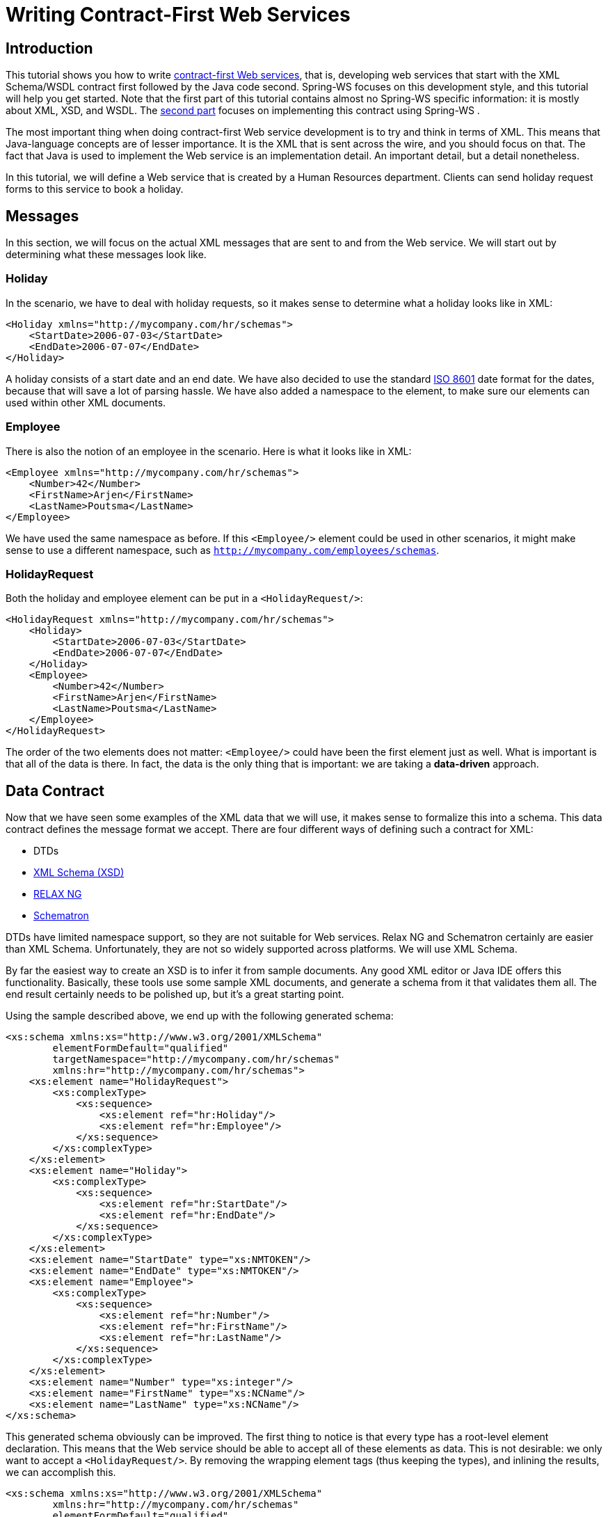 [[tutorial]]
= Writing Contract-First Web Services

== Introduction

This tutorial shows you how to write <<why-contract-first,contract-first Web services>>, that is, developing web services that start with the XML Schema/WSDL contract first followed by the Java code second. Spring-WS focuses on this development style, and this tutorial will help you get started. Note that the first part of this tutorial contains almost no Spring-WS specific information: it is mostly about XML, XSD, and WSDL. The <<tutorial-creating-project,second part>> focuses on implementing this contract using Spring-WS .

The most important thing when doing contract-first Web service development is to try and think in terms of XML. This means that Java-language concepts are of lesser importance. It is the XML that is sent across the wire, and you should focus on that. The fact that Java is used to implement the Web service is an implementation detail. An important detail, but a detail nonetheless.

In this tutorial, we will define a Web service that is created by a Human Resources department. Clients can send holiday request forms to this service to book a holiday.

== Messages

In this section, we will focus on the actual XML messages that are sent to and from the Web service. We will start out by determining what these messages look like.

=== Holiday

In the scenario, we have to deal with holiday requests, so it makes sense to determine what a holiday looks like in XML:

[source,xml]
----
<Holiday xmlns="http://mycompany.com/hr/schemas">
    <StartDate>2006-07-03</StartDate>
    <EndDate>2006-07-07</EndDate>
</Holiday>
----

A holiday consists of a start date and an end date. We have also decided to use the standard https://www.cl.cam.ac.uk/~mgk25/iso-time.html[ISO 8601] date format for the dates, because that will save a lot of parsing hassle. We have also added a namespace to the element, to make sure our elements can used within other XML documents.

=== Employee

There is also the notion of an employee in the scenario. Here is what it looks like in XML:

[source,xml]
----
<Employee xmlns="http://mycompany.com/hr/schemas">
    <Number>42</Number>
    <FirstName>Arjen</FirstName>
    <LastName>Poutsma</LastName>
</Employee>
----

We have used the same namespace as before. If this `<Employee/>` element could be used in other scenarios, it might make sense to use a different namespace, such as `http://mycompany.com/employees/schemas`.

=== HolidayRequest

Both the holiday and employee element can be put in a `<HolidayRequest/>`:

[source,xml]
----
<HolidayRequest xmlns="http://mycompany.com/hr/schemas">
    <Holiday>
        <StartDate>2006-07-03</StartDate>
        <EndDate>2006-07-07</EndDate>
    </Holiday>
    <Employee>
        <Number>42</Number>
        <FirstName>Arjen</FirstName>
        <LastName>Poutsma</LastName>
    </Employee>
</HolidayRequest>
----

The order of the two elements does not matter: `<Employee/>` could have been the first element just as well. What is important is that all of the data is there. In fact, the data is the only thing that is important: we are taking a *data-driven* approach.

[[tutorial.xsd]]
== Data Contract

Now that we have seen some examples of the XML data that we will use, it makes sense to formalize this into a schema. This data contract defines the message format we accept. There are four different ways of defining such a contract for XML:

* DTDs
* https://www.w3.org/XML/Schema[XML Schema (XSD)]
* http://www.relaxng.org/[RELAX NG]
* http://www.schematron.com/[Schematron]

DTDs have limited namespace support, so they are not suitable for Web services. Relax NG and Schematron certainly are easier than XML Schema. Unfortunately, they are not so widely supported across platforms. We will use XML Schema.

By far the easiest way to create an XSD is to infer it from sample documents. Any good XML editor or Java IDE offers this functionality. Basically, these tools use some sample XML documents, and generate a schema from it that validates them all. The end result certainly needs to be polished up, but it's a great starting point.

Using the sample described above, we end up with the following generated schema:

[source,xml]
----
<xs:schema xmlns:xs="http://www.w3.org/2001/XMLSchema"
        elementFormDefault="qualified"
        targetNamespace="http://mycompany.com/hr/schemas"
        xmlns:hr="http://mycompany.com/hr/schemas">
    <xs:element name="HolidayRequest">
        <xs:complexType>
            <xs:sequence>
                <xs:element ref="hr:Holiday"/>
                <xs:element ref="hr:Employee"/>
            </xs:sequence>
        </xs:complexType>
    </xs:element>
    <xs:element name="Holiday">
        <xs:complexType>
            <xs:sequence>
                <xs:element ref="hr:StartDate"/>
                <xs:element ref="hr:EndDate"/>
            </xs:sequence>
        </xs:complexType>
    </xs:element>
    <xs:element name="StartDate" type="xs:NMTOKEN"/>
    <xs:element name="EndDate" type="xs:NMTOKEN"/>
    <xs:element name="Employee">
        <xs:complexType>
            <xs:sequence>
                <xs:element ref="hr:Number"/>
                <xs:element ref="hr:FirstName"/>
                <xs:element ref="hr:LastName"/>
            </xs:sequence>
        </xs:complexType>
    </xs:element>
    <xs:element name="Number" type="xs:integer"/>
    <xs:element name="FirstName" type="xs:NCName"/>
    <xs:element name="LastName" type="xs:NCName"/>
</xs:schema>
----

This generated schema obviously can be improved. The first thing to notice is that every type has a root-level element declaration. This means that the Web service should be able to accept all of these elements as data. This is not desirable: we only want to accept a `<HolidayRequest/>`. By removing the wrapping element tags (thus keeping the types), and inlining the results, we can accomplish this.

[source,xml]
----
<xs:schema xmlns:xs="http://www.w3.org/2001/XMLSchema"
        xmlns:hr="http://mycompany.com/hr/schemas"
        elementFormDefault="qualified"
        targetNamespace="http://mycompany.com/hr/schemas">
    <xs:element name="HolidayRequest">
        <xs:complexType>
            <xs:sequence>
                <xs:element name="Holiday" type="hr:HolidayType"/>
                <xs:element name="Employee" type="hr:EmployeeType"/>
            </xs:sequence>
        </xs:complexType>
    </xs:element>
    <xs:complexType name="HolidayType">
        <xs:sequence>
            <xs:element name="StartDate" type="xs:NMTOKEN"/>
            <xs:element name="EndDate" type="xs:NMTOKEN"/>
        </xs:sequence>
    </xs:complexType>
    <xs:complexType name="EmployeeType">
        <xs:sequence>
            <xs:element name="Number" type="xs:integer"/>
            <xs:element name="FirstName" type="xs:NCName"/>
            <xs:element name="LastName" type="xs:NCName"/>
        </xs:sequence>
    </xs:complexType>
</xs:schema>
----

The schema still has one problem: with a schema like this, you can expect the following messages to validate:

[source,xml]
----
<HolidayRequest xmlns="http://mycompany.com/hr/schemas">
    <Holiday>
        <StartDate>this is not a date</StartDate>
        <EndDate>neither is this</EndDate>
    </Holiday>
    PlainText Section qName:lineannotation level:4, chunks:[<, !-- ... --, >] attrs:[:]
</HolidayRequest>
----

Clearly, we must make sure that the start and end date are really dates. XML Schema has an excellent built-in `date` type which we can use. We also change the `NCName` s to `string` s. Finally, we change the `sequence` in `<HolidayRequest/>` to `all`. This tells the XML parser that the order of `<Holiday/>` and `<Employee/>` is not significant. Our final XSD now looks like this:

[source,xml]
----
<xs:schema xmlns:xs="http://www.w3.org/2001/XMLSchema"
        xmlns:hr="http://mycompany.com/hr/schemas"
        elementFormDefault="qualified"
        targetNamespace="http://mycompany.com/hr/schemas">
    <xs:element name="HolidayRequest">
        <xs:complexType>
            <xs:all>
                <xs:element name="Holiday" type="hr:HolidayType"/> <!--1-->
                <xs:element name="Employee" type="hr:EmployeeType"/> <!--1-->
            </xs:all>
        </xs:complexType>
    </xs:element>
    <xs:complexType name="HolidayType">
        <xs:sequence>
            <xs:element name="StartDate" type="xs:date"/> <!--2-->
            <xs:element name="EndDate" type="xs:date"/> <!--2-->
        </xs:sequence>
    </xs:complexType>
    <xs:complexType name="EmployeeType">
        <xs:sequence>
            <xs:element name="Number" type="xs:integer"/>
            <xs:element name="FirstName" type="xs:string"/> <!--3-->
            <xs:element name="LastName" type="xs:string"/> <!--3-->
        </xs:sequence>
    </xs:complexType>
</xs:schema>
----

<1> `all` tells the XML parser that the order of `<Holiday/>` and `<Employee/>` is not significant.
<2> We use the `xs:date` data type, which consist of a year, month, and day, for `<StartDate/>` and `<EndDate/>`.
<3> `xs:string` is used for the first and last name.

We store this file as `hr.xsd`.

[[tutorial-service-contract]]
== Service contract

A service contract is generally expressed as a https://www.w3.org/TR/wsdl[WSDL] file. Note that in Spring-WS, _writing the WSDL by hand is not required_. Based on the XSD and some conventions, Spring-WS can create the WSDL for you, as explained in the section entitled <<tutorial.implementing.endpoint>>. You can skip to <<tutorial-creating-project,the next section>> if you want to; the remainder of this section will show you how to write your own WSDL by hand.

We start our WSDL with the standard preamble, and by importing our existing XSD. To separate the schema from the definition, we will use a separate namespace for the WSDL definitions: `http://mycompany.com/hr/definitions`.

[source,xml]
----
<wsdl:definitions xmlns:wsdl="http://schemas.xmlsoap.org/wsdl/"
                  xmlns:soap="http://schemas.xmlsoap.org/wsdl/soap/"
                  xmlns:schema="http://mycompany.com/hr/schemas"
                  xmlns:tns="http://mycompany.com/hr/definitions"
                  targetNamespace="http://mycompany.com/hr/definitions">
    <wsdl:types>
        <xsd:schema xmlns:xsd="http://www.w3.org/2001/XMLSchema">
            <xsd:import namespace="http://mycompany.com/hr/schemas" schemaLocation="hr.xsd"/>
        </xsd:schema>
    </wsdl:types>
----

Next, we add our messages based on the written schema types. We only have one message: one with the `<HolidayRequest/>` we put in the schema:

[source,xml]
----

    <wsdl:message name="HolidayRequest">
        <wsdl:part element="schema:HolidayRequest" name="HolidayRequest"/>
    </wsdl:message>
----

We add the message to a port type as an operation:

[source,xml]
----
    <wsdl:portType name="HumanResource">
        <wsdl:operation name="Holiday">
            <wsdl:input message="tns:HolidayRequest" name="HolidayRequest"/>
        </wsdl:operation>
    </wsdl:portType>
----

That finished the abstract part of the WSDL (the interface, as it were), and leaves the concrete part. The concrete part consists of a `binding`, which tells the client *how* to invoke the operations you've just defined; and a `service`, which tells it _where_ to invoke it.

Adding a concrete part is pretty standard: just refer to the abstract part you defined previously, make sure you use *document/literal* for the `soap:binding` elements (`rpc/encoded` is deprecated), pick a `soapAction` for the operation (in this case `http://mycompany.com/RequestHoliday`, but any URI will do), and determine the `location` URL where you want request to come in (in this case `http://mycompany.com/humanresources`):

[source,xml]
----
<wsdl:definitions xmlns:wsdl="http://schemas.xmlsoap.org/wsdl/"
                  xmlns:soap="http://schemas.xmlsoap.org/wsdl/soap/"
                  xmlns:schema="http://mycompany.com/hr/schemas"
                  xmlns:tns="http://mycompany.com/hr/definitions"
                  targetNamespace="http://mycompany.com/hr/definitions">
    <wsdl:types>
        <xsd:schema xmlns:xsd="http://www.w3.org/2001/XMLSchema">
            <xsd:import namespace="http://mycompany.com/hr/schemas"              <!--1-->
                schemaLocation="hr.xsd"/>
        </xsd:schema>
    </wsdl:types>
    <wsdl:message name="HolidayRequest">                                         <!--2-->
        <wsdl:part element="schema:HolidayRequest" name="HolidayRequest"/>       <!--3-->
    </wsdl:message>
    <wsdl:portType name="HumanResource">                                         <!--4-->
        <wsdl:operation name="Holiday">
            <wsdl:input message="tns:HolidayRequest" name="HolidayRequest"/>     <!--2-->
        </wsdl:operation>
    </wsdl:portType>
    <wsdl:binding name="HumanResourceBinding" type="tns:HumanResource">          <!--4--><!--5-->
        <soap:binding style="document"                                           <!--6-->
            transport="http://schemas.xmlsoap.org/soap/http"/>                   <!--7-->
        <wsdl:operation name="Holiday">
            <soap:operation soapAction="http://mycompany.com/RequestHoliday"/>   <!--8-->
            <wsdl:input name="HolidayRequest">
                <soap:body use="literal"/>                                       <!--6-->
            </wsdl:input>
        </wsdl:operation>
    </wsdl:binding>
    <wsdl:service name="HumanResourceService">
        <wsdl:port binding="tns:HumanResourceBinding" name="HumanResourcePort">  <!--5-->
            <soap:address location="http://localhost:8080/holidayService/"/>     <!--9-->
        </wsdl:port>
    </wsdl:service>
</wsdl:definitions>
----

<1> We import the schema defined in <<tutorial.xsd>>.
<2> We define the `HolidayRequest` message, which gets used in the `portType`.
<3> The `HolidayRequest` type is defined in the schema.
<4> We define the `HumanResource` port type, which gets used in the `binding`.
<5> We define the `HumanResourceBinding` binding, which gets used in the `port`.
<6> We use a document/literal style.
<7> The literal `http://schemas.xmlsoap.org/soap/http` signifies a HTTP transport.
<8> The `soapAction` attribute signifies the `SOAPAction` HTTP header that will be sent with every request.
<9> The `http://localhost:8080/holidayService/` address is the URL where the Web service can be invoked.

This is the final WSDL. We will describe how to implement the resulting schema and WSDL in the next section.

[[tutorial-creating-project]]
== Creating the project

In this section, we will be using https://maven.apache.org/[Maven3] to create the initial project structure for us. Doing so is not required, but greatly reduces the amount of code we have to write to setup our HolidayService.

The following command creates a Maven3 web application project for us, using the Spring-WS archetype (that is, project template)

----
mvn archetype:create -DarchetypeGroupId=org.springframework.ws \
  -DarchetypeArtifactId=spring-ws-archetype \
  -DarchetypeVersion= \
  -DgroupId=com.mycompany.hr \
  -DartifactId=holidayService
----

This command will create a new directory called `holidayService`. In this directory, there is a `'src/main/webapp'` directory, which will contain the root of the WAR file. You will find the standard web application deployment descriptor `'WEB-INF/web.xml'` here, which defines a Spring-WS `MessageDispatcherServlet` and maps all incoming requests to this servlet.

[source,xml,subs="verbatim,quotes"]
----
<web-app xmlns="http://java.sun.com/xml/ns/j2ee"
         xmlns:xsi="http://www.w3.org/2001/XMLSchema-instance"
         xsi:schemaLocation="http://java.sun.com/xml/ns/j2ee
             http://java.sun.com/xml/ns/j2ee/web-app_2_4.xsd"
         version="2.4">

    <display-name>MyCompany HR Holiday Service</display-name>

    _<!-- take special notice of the name of this servlet -->_
    <servlet>
        <servlet-name>**__spring-ws__**</servlet-name>
        <servlet-class>org.springframework.ws.transport.http.MessageDispatcherServlet</servlet-class>
    </servlet>

    <servlet-mapping>
        <servlet-name>spring-ws</servlet-name>
        <url-pattern>/*</url-pattern>
    </servlet-mapping>

</web-app>
----

In addition to the above `'WEB-INF/web.xml'` file, you will also need another, Spring-WS-specific configuration file, named `'WEB-INF/spring-ws-servlet.xml'`. This file contains all of the Spring-WS-specific beans such as `EndPoints`, `WebServiceMessageReceivers`, and suchlike, and is used to create a new Spring container. The name of this file is derived from the name of the attendant servlet (in this case `'spring-ws'`) with `'-servlet.xml'` appended to it. So if you defined a `MessageDispatcherServlet` with the name `'dynamite'`, the name of the Spring-WS-specific configuration file would be `'WEB-INF/dynamite-servlet.xml'`.

(You can see the contents of the `'WEB-INF/spring-ws-servlet.xml'` file for this example in <<tutorial.example.sws-conf-file>>.)

Once you had the project structure created, you can put the schema and wsdl from previous section into `'WEB-INF/'` folder.

[[tutorial.implementing.endpoint]]
== Implementing the Endpoint

In Spring-WS, you will implement _Endpoints_ to handle incoming XML messages. An endpoint is typically created by annotating a class with the `@Endpoint` annotation. In this endpoint class, you will create one or more methods that handle incoming request. The method signatures can be quite flexible: you can include just about any sort of parameter type related to the incoming XML message, as will be explained later.

=== Handling the XML Message

In this sample application, we are going to use http://www.jdom.org/[JDom 2] to handle the XML message. We are also using https://www.w3.org/TR/xpath20/[XPath], because it allows us to select particular parts of the XML JDOM tree, without requiring strict schema conformance.

[source,java]
----
package com.mycompany.hr.ws;

import java.text.ParseException;
import java.text.SimpleDateFormat;
import java.util.Arrays;
import java.util.Date;

import org.springframework.beans.factory.annotation.Autowired;
import org.springframework.ws.server.endpoint.annotation.Endpoint;
import org.springframework.ws.server.endpoint.annotation.PayloadRoot;
import org.springframework.ws.server.endpoint.annotation.RequestPayload;

import com.mycompany.hr.service.HumanResourceService;
import org.jdom2.Element;
import org.jdom2.JDOMException;
import org.jdom2.Namespace;
import org.jdom2.filter.Filters;
import org.jdom2.xpath.XPathExpression;
import org.jdom2.xpath.XPathFactory;

@Endpoint                                                                                     // <1>
public class HolidayEndpoint {

    private static final String NAMESPACE_URI = "http://mycompany.com/hr/schemas";

    private XPathExpression<Element> startDateExpression;

    private XPathExpression<Element> endDateExpression;

    private XPathExpression<Element> firstNameExpression;

    private XPathExpression<Element> lastNameExpression;

    private HumanResourceService humanResourceService;

    @Autowired                                                                                // <2>
    public HolidayEndpoint(HumanResourceService humanResourceService) throws JDOMException {
        this.humanResourceService = humanResourceService;

        Namespace namespace = Namespace.getNamespace("hr", NAMESPACE_URI);
        XPathFactory xPathFactory = XPathFactory.instance();
        startDateExpression = xPathFactory.compile("//hr:StartDate", Filters.element(), null, namespace);
        endDateExpression = xPathFactory.compile("//hr:EndDate", Filters.element(), null, namespace);
        firstNameExpression = xPathFactory.compile("//hr:FirstName", Filters.element(), null, namespace);
        lastNameExpression = xPathFactory.compile("//hr:LastName", Filters.element(), null, namespace);
    }

    @PayloadRoot(namespace = NAMESPACE_URI, localPart = "HolidayRequest")                      // <3>
    public void handleHolidayRequest(@RequestPayload Element holidayRequest) throws Exception {// <4>
        Date startDate = parseDate(startDateExpression, holidayRequest);
        Date endDate = parseDate(endDateExpression, holidayRequest);
        String name = firstNameExpression.evaluateFirst(holidayRequest).getText() + " " + lastNameExpression.evaluateFirst(holidayRequest).getText();

        humanResourceService.bookHoliday(startDate, endDate, name);
    }

    private Date parseDate(XPathExpression<Element> expression, Element element) throws ParseException {
        Element result = expression.evaluateFirst(element);
        if (result != null) {
            SimpleDateFormat dateFormat = new SimpleDateFormat("yyyy-MM-dd");
            return dateFormat.parse(result.getText());
        } else {
            throw new IllegalArgumentException("Could not evaluate [" + expression + "] on [" + element + "]");
        }
    }

}
----

<1> The `HolidayEndpoint` is annotated with `@Endpoint`. This marks the class as a special sort of `@Component`, suitable for handling XML messages in Spring-WS, and also making it eligible for suitable for component scanning.
<2> The `HolidayEndpoint` requires the `HumanResourceService` business service to operate, so we inject the dependency via the constructor and annotate it with `@Autowired`.
Next, we set up XPath expressions using the JDOM2 API. There are four expressions: `//hr:StartDate` for extracting the `<StartDate>` text value, `//hr:EndDate` for extracting the end date and two for extracting the names of the employee.
<3> The `@PayloadRoot` annotation tells Spring-WS that the `handleHolidayRequest` method is suitable for handling XML messages. The sort of message that this method can handle is indicated by the annotation values, in this case, it can 
handle XML elements that have the `HolidayRequest` local part and the `http://mycompany.com/hr/schemas` namespace.
More information about mapping messages to endpoints is provided in the next section.
<4> The `handleHolidayRequest(..)` method is the main handling method method, which gets passed with the `<HolidayRequest/>` 
element from the incoming XML message. The `@RequestPayload` annotation indicates that the `holidayRequest` parameter should be mapped to the payload of the
request message. We use the XPath expressions to extract the string values from the XML messages, and convert these values to `Date` objects using a
`SimpleDateFormat` (the `parseData` method). With these values, we invoke a method on the business service.
Typically, this will result in a database transaction being started, and some records being altered in the database.
Finally, we define a `void` return type, which indicates to Spring-WS that we do not want to send a response message.
If we wanted a response message, we could have returned a JDOM Element that represents the payload of the response message.

Using JDOM is just one of the options to handle the XML: other options include DOM, dom4j, XOM, SAX, and StAX, but also marshalling techniques like JAXB, Castor, XMLBeans, JiBX, and XStream, as is explained in the next chapter. We chose JDOM because it gives us access to the raw XML, and because it is based on classes (not interfaces and factory methods as with W3C DOM and dom4j), which makes the code less verbose. We use XPath because it is less fragile than marshalling technologies: we don't care for strict schema conformance, as long as we can find the dates and the name.

Because we use JDOM, we must add some dependencies to the Maven `pom.xml`, which is in the root of our project directory. Here is the relevant section of the POM:

[source,xml]
----
<dependencies>
    <dependency>
        <groupId>org.springframework.ws</groupId>
        <artifactId>spring-ws-core</artifactId>
        <version></version>
    </dependency>
    <dependency>
        <groupId>jdom</groupId>
        <artifactId>jdom</artifactId>
        <version>2.0.1</version>
    </dependency>
    <dependency>
        <groupId>jaxen</groupId>
        <artifactId>jaxen</artifactId>
        <version>1.1</version>
    </dependency>
</dependencies>
----

Here is how we would configure these classes in our `spring-ws-servlet.xml` Spring XML configuration file, by using component scanning. We also instruct Spring-WS to use annotation-driven endpoints, with the `<sws:annotation-driven>` element.

[source,xml]
----
<beans xmlns="http://www.springframework.org/schema/beans"
  xmlns:xsi="http://www.w3.org/2001/XMLSchema-instance"
  xmlns:context="http://www.springframework.org/schema/context"
  xmlns:sws="http://www.springframework.org/schema/web-services"
  xsi:schemaLocation="http://www.springframework.org/schema/beans http://www.springframework.org/schema/beans/spring-beans-3.0.xsd
  http://www.springframework.org/schema/web-services http://www.springframework.org/schema/web-services/web-services-2.0.xsd
  http://www.springframework.org/schema/context http://www.springframework.org/schema/context/spring-context-3.0.xsd">

  <context:component-scan base-package="com.mycompany.hr"/>

  <sws:annotation-driven/>

</beans>
----

=== Routing the Message to the Endpoint

As part of writing the endpoint, we also used the `@PayloadRoot` annotation to indicate which sort of messages can be handled by the `handleHolidayRequest` method. In Spring-WS, this process is the responsibility of an `EndpointMapping`. Here we route messages based on their content, by using a `PayloadRootAnnotationMethodEndpointMapping`. The annotation used above:

[source,java]
----
@PayloadRoot(namespace = "http://mycompany.com/hr/schemas", localPart = "HolidayRequest")
----

basically means that whenever an XML message is received with the namespace `http://mycompany.com/hr/schemas` and the `HolidayRequest` local name, it will be routed to the `handleHolidayRequest` method. By using the `<sws:annotation-driven>` element in our configuration, we enable the detection of the `@PayloadRoot` annotations. It is possible (and quite common) to have multiple, related handling methods in an endpoint, each of them handling different XML messages.

There are also other ways to map endpoints to XML messages, which will be described in the next chapter.

=== Providing the Service and Stub implementation

Now that we have the *Endpoint*, we need `HumanResourceService` and its implementation for use by `HolidayEndpoint`.

[source,java]
----
package com.mycompany.hr.service;

import java.util.Date;

public interface HumanResourceService {
    void bookHoliday(Date startDate, Date endDate, String name);
}
----

For tutorial purposes, we will use a simple stub implementation of the `HumanResourceService`.

[source,java]
----
package com.mycompany.hr.service;

import java.util.Date;

import org.springframework.stereotype.Service;

@Service                                                                 // <1>
public class StubHumanResourceService implements HumanResourceService {
    public void bookHoliday(Date startDate, Date endDate, String name) {
        System.out.println("Booking holiday for [" + startDate + "-" + endDate + "] for [" + name + "] ");
    }
}
----

<1> The `StubHumanResourceService` is annotated with `@Service`. This marks the class as a business facade, which makes this a candidate for injection by `@Autowired` in `HolidayEndpoint`.

[[tutorial-publishing-wsdl]]
== Publishing the WSDL

Finally, we need to publish the WSDL. As stated in <<tutorial-service-contract>>, we don't need to write a WSDL ourselves; Spring-WS can generate one for us based on some conventions. Here is how we define the generation:

[source,xml]
----
<sws:dynamic-wsdl id="holiday"                                <!--1-->
    portTypeName="HumanResource"                              <!--3-->
    locationUri="/holidayService/"                            <!--4-->
    targetNamespace="http://mycompany.com/hr/definitions">    <!--5-->
  <sws:xsd location="/WEB-INF/hr.xsd"/>                       <!--2-->
</sws:dynamic-wsdl>
----

<1> The id determines the URL where the WSDL can be retrieved. In this case, the id is `holiday`, which means that the WSDL can be retrieved
as `holiday.wsdl` in the servlet context. The full URL will typically be `http://localhost:8080/holidayService/holiday.wsdl`.
<2> Next, we set the WSDL port type to be `HumanResource`.
<3> We set the location where the service can be reached: `/holidayService/`. We use a relative URI and we instruct the framework to transform it
dynamically to an absolute URI. Hence, if the service is deployed to different contexts we don't have to change the URI manually.
For more information, please refer to <<server-automatic-wsdl-exposure, the section called “Automatic WSDL exposure”>>. For the location transformation to work, we need to add an init parameter to `spring-ws`
servlet in `web.xml` (shown below).
<4> We define the target namespace for the WSDL definition itself. Setting this attribute is not required. If not set, the WSDL will have the same namespace as the XSD schema.
<5> The `xsd` element refers to the human resource schema we defined in <<tutorial.xsd>>. We simply placed the schema in the `WEB-INF` directory of the application.

[source,xml]
----
<init-param>
  <param-name>transformWsdlLocations</param-name>
  <param-value>true</param-value>
</init-param>
----

You can create a WAR file using *mvn install*. If you deploy the application (to Tomcat, Jetty, etc.), and point your browser at http://localhost:8080/holidayService/holiday.wsdl[this location], you will see the generated WSDL. This WSDL is ready to be used by clients, such as http://www.soapui.org/[soapUI], or other SOAP frameworks.

That concludes this tutorial. The tutorial code can be found in the full distribution of Spring-WS. The next step would be to look at the echo sample application that is part of the distribution. After that, look at the airline sample, which is a bit more complicated, because it uses JAXB, WS-Security, Hibernate, and a transactional service layer. Finally, you can read the rest of the reference documentation.

